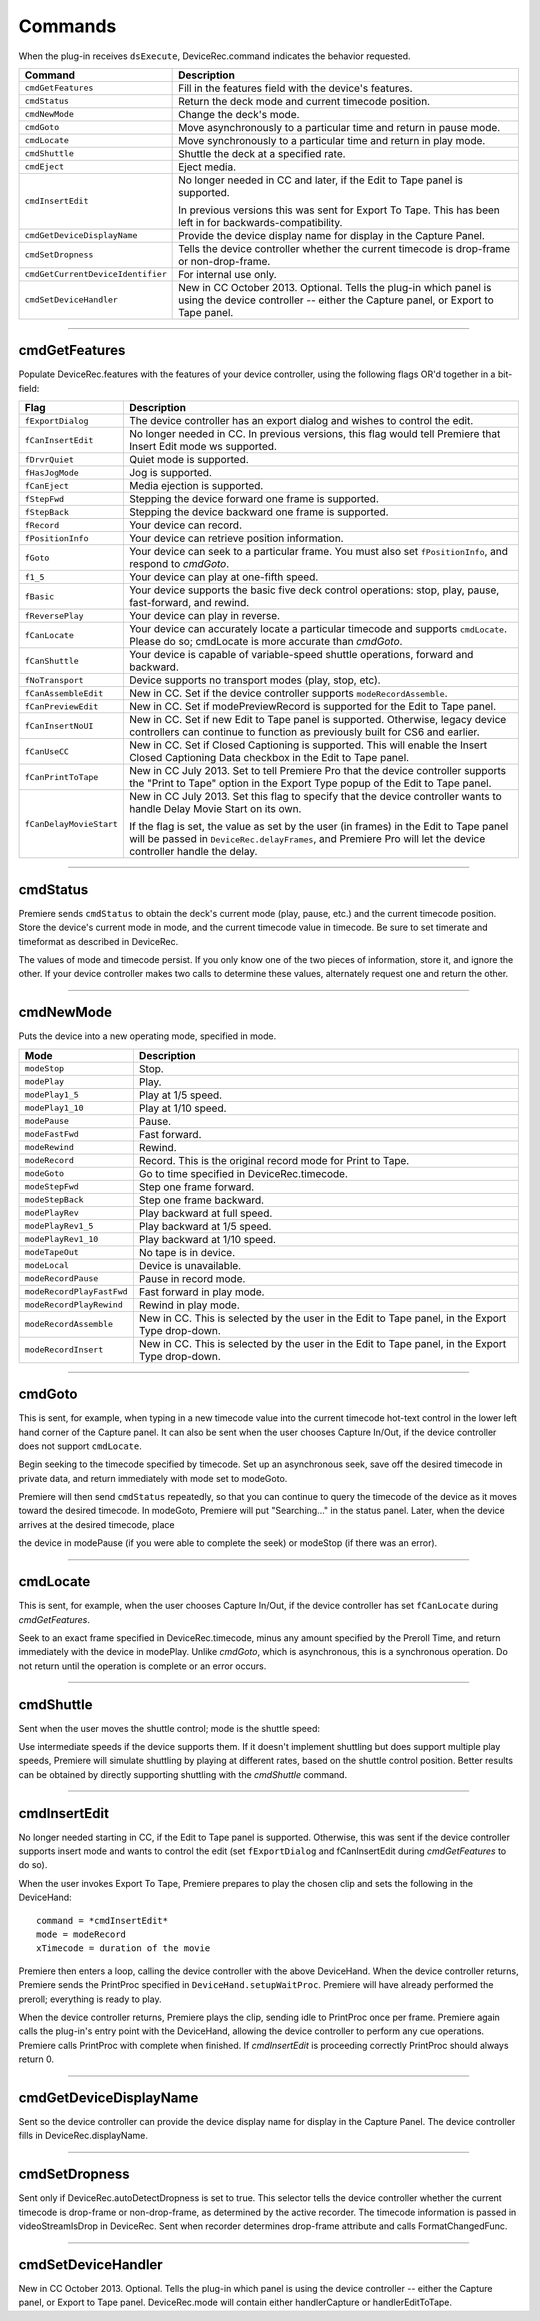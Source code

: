 .. _device-controllers/commands:

Commands
################################################################################

When the plug-in receives ``dsExecute``, DeviceRec.command indicates the behavior requested.

+-----------------------------------+------------------------------------------------------------------------------------------------------------------------------------------------------+
|            **Command**            |                                                                   **Description**                                                                    |
+===================================+======================================================================================================================================================+
| ``cmdGetFeatures``                | Fill in the features field with the device's features.                                                                                               |
+-----------------------------------+------------------------------------------------------------------------------------------------------------------------------------------------------+
| ``cmdStatus``                     | Return the deck mode and current timecode position.                                                                                                  |
+-----------------------------------+------------------------------------------------------------------------------------------------------------------------------------------------------+
| ``cmdNewMode``                    | Change the deck's mode.                                                                                                                              |
+-----------------------------------+------------------------------------------------------------------------------------------------------------------------------------------------------+
| ``cmdGoto``                       | Move asynchronously to a particular time and return in pause mode.                                                                                   |
+-----------------------------------+------------------------------------------------------------------------------------------------------------------------------------------------------+
| ``cmdLocate``                     | Move synchronously to a particular time and return in play mode.                                                                                     |
+-----------------------------------+------------------------------------------------------------------------------------------------------------------------------------------------------+
| ``cmdShuttle``                    | Shuttle the deck at a specified rate.                                                                                                                |
+-----------------------------------+------------------------------------------------------------------------------------------------------------------------------------------------------+
| ``cmdEject``                      | Eject media.                                                                                                                                         |
+-----------------------------------+------------------------------------------------------------------------------------------------------------------------------------------------------+
| ``cmdInsertEdit``                 | No longer needed in CC and later, if the Edit to Tape panel is supported.                                                                            |
|                                   |                                                                                                                                                      |
|                                   | In previous versions this was sent for Export To Tape. This has been left in for backwards-compatibility.                                            |
+-----------------------------------+------------------------------------------------------------------------------------------------------------------------------------------------------+
| ``cmdGetDeviceDisplayName``       | Provide the device display name for display in the Capture Panel.                                                                                    |
+-----------------------------------+------------------------------------------------------------------------------------------------------------------------------------------------------+
| ``cmdSetDropness``                | Tells the device controller whether the current timecode is drop-frame or non-drop-frame.                                                            |
+-----------------------------------+------------------------------------------------------------------------------------------------------------------------------------------------------+
| ``cmdGetCurrentDeviceIdentifier`` | For internal use only.                                                                                                                               |
+-----------------------------------+------------------------------------------------------------------------------------------------------------------------------------------------------+
| ``cmdSetDeviceHandler``           | New in CC October 2013. Optional. Tells the plug-in which panel is using the device controller -- either the Capture panel, or Export to Tape panel. |
+-----------------------------------+------------------------------------------------------------------------------------------------------------------------------------------------------+

----

cmdGetFeatures
================================================================================

Populate DeviceRec.features with the features of your device controller, using the following flags OR'd together in a bit-field:

+-------------------------+-------------------------------------------------------------------------------------------------------------------------------------------------------------------------------------------------------+
|        **Flag**         |                                                                                            **Description**                                                                                            |
+=========================+=======================================================================================================================================================================================================+
| ``fExportDialog``       | The device controller has an export dialog and wishes to control the edit.                                                                                                                            |
+-------------------------+-------------------------------------------------------------------------------------------------------------------------------------------------------------------------------------------------------+
| ``fCanInsertEdit``      | No longer needed in CC. In previous versions, this flag would tell Premiere that Insert Edit mode ws supported.                                                                                       |
+-------------------------+-------------------------------------------------------------------------------------------------------------------------------------------------------------------------------------------------------+
| ``fDrvrQuiet``          | Quiet mode is supported.                                                                                                                                                                              |
+-------------------------+-------------------------------------------------------------------------------------------------------------------------------------------------------------------------------------------------------+
| ``fHasJogMode``         | Jog is supported.                                                                                                                                                                                     |
+-------------------------+-------------------------------------------------------------------------------------------------------------------------------------------------------------------------------------------------------+
| ``fCanEject``           | Media ejection is supported.                                                                                                                                                                          |
+-------------------------+-------------------------------------------------------------------------------------------------------------------------------------------------------------------------------------------------------+
| ``fStepFwd``            | Stepping the device forward one frame is supported.                                                                                                                                                   |
+-------------------------+-------------------------------------------------------------------------------------------------------------------------------------------------------------------------------------------------------+
| ``fStepBack``           | Stepping the device backward one frame is supported.                                                                                                                                                  |
+-------------------------+-------------------------------------------------------------------------------------------------------------------------------------------------------------------------------------------------------+
| ``fRecord``             | Your device can record.                                                                                                                                                                               |
+-------------------------+-------------------------------------------------------------------------------------------------------------------------------------------------------------------------------------------------------+
| ``fPositionInfo``       | Your device can retrieve position information.                                                                                                                                                        |
+-------------------------+-------------------------------------------------------------------------------------------------------------------------------------------------------------------------------------------------------+
| ``fGoto``               | Your device can seek to a particular frame. You must also set ``fPositionInfo``, and respond to *cmdGoto*.                                                                                            |
+-------------------------+-------------------------------------------------------------------------------------------------------------------------------------------------------------------------------------------------------+
| ``f1_5``                | Your device can play at one-fifth speed.                                                                                                                                                              |
+-------------------------+-------------------------------------------------------------------------------------------------------------------------------------------------------------------------------------------------------+
| ``fBasic``              | Your device supports the basic five deck control operations: stop, play, pause, fast-forward, and rewind.                                                                                             |
+-------------------------+-------------------------------------------------------------------------------------------------------------------------------------------------------------------------------------------------------+
| ``fReversePlay``        | Your device can play in reverse.                                                                                                                                                                      |
+-------------------------+-------------------------------------------------------------------------------------------------------------------------------------------------------------------------------------------------------+
| ``fCanLocate``          | Your device can accurately locate a particular timecode and supports ``cmdLocate``. Please do so; cmdLocate is more accurate than *cmdGoto*.                                                          |
+-------------------------+-------------------------------------------------------------------------------------------------------------------------------------------------------------------------------------------------------+
| ``fCanShuttle``         | Your device is capable of variable-speed shuttle operations, forward and backward.                                                                                                                    |
+-------------------------+-------------------------------------------------------------------------------------------------------------------------------------------------------------------------------------------------------+
| ``fNoTransport``        | Device supports no transport modes (play, stop, etc).                                                                                                                                                 |
+-------------------------+-------------------------------------------------------------------------------------------------------------------------------------------------------------------------------------------------------+
| ``fCanAssembleEdit``    | New in CC. Set if the device controller supports ``modeRecordAssemble``.                                                                                                                              |
+-------------------------+-------------------------------------------------------------------------------------------------------------------------------------------------------------------------------------------------------+
| ``fCanPreviewEdit``     | New in CC. Set if modePreviewRecord is supported for the Edit to Tape panel.                                                                                                                          |
+-------------------------+-------------------------------------------------------------------------------------------------------------------------------------------------------------------------------------------------------+
| ``fCanInsertNoUI``      | New in CC. Set if new Edit to Tape panel is supported. Otherwise, legacy device controllers can continue to function as previously built for CS6 and earlier.                                         |
+-------------------------+-------------------------------------------------------------------------------------------------------------------------------------------------------------------------------------------------------+
| ``fCanUseCC``           | New in CC. Set if Closed Captioning is supported. This will enable the Insert Closed Captioning Data checkbox in the Edit to Tape panel.                                                              |
+-------------------------+-------------------------------------------------------------------------------------------------------------------------------------------------------------------------------------------------------+
| ``fCanPrintToTape``     | New in CC July 2013. Set to tell Premiere Pro that the device controller supports the "Print to Tape" option in the Export Type popup of the Edit to Tape panel.                                      |
+-------------------------+-------------------------------------------------------------------------------------------------------------------------------------------------------------------------------------------------------+
| ``fCanDelayMovieStart`` | New in CC July 2013. Set this flag to specify that the device controller wants to handle Delay Movie Start on its own.                                                                                |
|                         |                                                                                                                                                                                                       |
|                         | If the flag is set, the value as set by the user (in frames) in the Edit to Tape panel will be passed in ``DeviceRec.delayFrames``, and Premiere Pro will let the device controller handle the delay. |
+-------------------------+-------------------------------------------------------------------------------------------------------------------------------------------------------------------------------------------------------+

----

cmdStatus
================================================================================

Premiere sends ``cmdStatus`` to obtain the deck's current mode (play, pause, etc.) and the current timecode position. Store the device's current mode in mode, and the current timecode value in timecode. Be sure to set timerate and timeformat as described in DeviceRec.

The values of mode and timecode persist. If you only know one of the two pieces of information, store it, and ignore the other. If your device controller makes two calls to determine these values, alternately request one and return the other.

----

cmdNewMode
================================================================================

Puts the device into a new operating mode, specified in mode.

+---------------------------+--------------------------------------------------------------------------------------------------+
|         **Mode**          |                                         **Description**                                          |
+===========================+==================================================================================================+
| ``modeStop``              | Stop.                                                                                            |
+---------------------------+--------------------------------------------------------------------------------------------------+
| ``modePlay``              | Play.                                                                                            |
+---------------------------+--------------------------------------------------------------------------------------------------+
| ``modePlay1_5``           | Play at 1/5 speed.                                                                               |
+---------------------------+--------------------------------------------------------------------------------------------------+
| ``modePlay1_10``          | Play at 1/10 speed.                                                                              |
+---------------------------+--------------------------------------------------------------------------------------------------+
| ``modePause``             | Pause.                                                                                           |
+---------------------------+--------------------------------------------------------------------------------------------------+
| ``modeFastFwd``           | Fast forward.                                                                                    |
+---------------------------+--------------------------------------------------------------------------------------------------+
| ``modeRewind``            | Rewind.                                                                                          |
+---------------------------+--------------------------------------------------------------------------------------------------+
| ``modeRecord``            | Record. This is the original record mode for Print to Tape.                                      |
+---------------------------+--------------------------------------------------------------------------------------------------+
| ``modeGoto``              | Go to time specified in DeviceRec.timecode.                                                      |
+---------------------------+--------------------------------------------------------------------------------------------------+
| ``modeStepFwd``           | Step one frame forward.                                                                          |
+---------------------------+--------------------------------------------------------------------------------------------------+
| ``modeStepBack``          | Step one frame backward.                                                                         |
+---------------------------+--------------------------------------------------------------------------------------------------+
| ``modePlayRev``           | Play backward at full speed.                                                                     |
+---------------------------+--------------------------------------------------------------------------------------------------+
| ``modePlayRev1_5``        | Play backward at 1/5 speed.                                                                      |
+---------------------------+--------------------------------------------------------------------------------------------------+
| ``modePlayRev1_10``       | Play backward at 1/10 speed.                                                                     |
+---------------------------+--------------------------------------------------------------------------------------------------+
| ``modeTapeOut``           | No tape is in device.                                                                            |
+---------------------------+--------------------------------------------------------------------------------------------------+
| ``modeLocal``             | Device is unavailable.                                                                           |
+---------------------------+--------------------------------------------------------------------------------------------------+
| ``modeRecordPause``       | Pause in record mode.                                                                            |
+---------------------------+--------------------------------------------------------------------------------------------------+
| ``modeRecordPlayFastFwd`` | Fast forward in play mode.                                                                       |
+---------------------------+--------------------------------------------------------------------------------------------------+
| ``modeRecordPlayRewind``  | Rewind in play mode.                                                                             |
+---------------------------+--------------------------------------------------------------------------------------------------+
| ``modeRecordAssemble``    | New in CC. This is selected by the user in the Edit to Tape panel, in the Export Type drop-down. |
+---------------------------+--------------------------------------------------------------------------------------------------+
| ``modeRecordInsert``      | New in CC. This is selected by the user in the Edit to Tape panel, in the Export Type drop-down. |
+---------------------------+--------------------------------------------------------------------------------------------------+

----

cmdGoto
================================================================================

This is sent, for example, when typing in a new timecode value into the current timecode hot-text control in the lower left hand corner of the Capture panel. It can also be sent when the user chooses Capture In/Out, if the device controller does not support ``cmdLocate``.

Begin seeking to the timecode specified by timecode. Set up an asynchronous seek, save off the desired timecode in private data, and return immediately with mode set to modeGoto.

Premiere will then send ``cmdStatus`` repeatedly, so that you can continue to query the timecode of the device as it moves toward the desired timecode. In modeGoto, Premiere will put "Searching..." in the status panel. Later, when the device arrives at the desired timecode, place

the device in modePause (if you were able to complete the seek) or modeStop (if there was an error).

----

cmdLocate
================================================================================

This is sent, for example, when the user chooses Capture In/Out, if the device controller has set ``fCanLocate`` during *cmdGetFeatures*.

Seek to an exact frame specified in DeviceRec.timecode, minus any amount specified by the Preroll Time, and return immediately with the device in modePlay. Unlike *cmdGoto*, which is asynchronous, this is a synchronous operation. Do not return until the operation is complete or an error occurs.

----

cmdShuttle
================================================================================

Sent when the user moves the shuttle control; mode is the shuttle speed:

Use intermediate speeds if the device supports them. If it doesn't implement shuttling but does support multiple play speeds, Premiere will simulate shuttling by playing at different rates, based on the shuttle control position. Better results can be obtained by directly supporting shuttling with the *cmdShuttle* command.

----

cmdInsertEdit
================================================================================

No longer needed starting in CC, if the Edit to Tape panel is supported. Otherwise, this was sent if the device controller supports insert mode and wants to control the edit (set ``fExportDialog`` and fCanInsertEdit during *cmdGetFeatures* to do so).

When the user invokes Export To Tape, Premiere prepares to play the chosen clip and sets the following in the DeviceHand:

::

  command = *cmdInsertEdit*
  mode = modeRecord
  xTimecode = duration of the movie

Premiere then enters a loop, calling the device controller with the above DeviceHand. When the device controller returns, Premiere sends the PrintProc specified in ``DeviceHand.setupWaitProc``. Premiere will have already performed the preroll; everything is ready to play.

When the device controller returns, Premiere plays the clip, sending idle to PrintProc once per frame. Premiere again calls the plug-in's entry point with the DeviceHand, allowing the device controller to perform any cue operations. Premiere calls PrintProc with complete when finished. If *cmdInsertEdit* is proceeding correctly PrintProc should always return 0.

----

cmdGetDeviceDisplayName
================================================================================

Sent so the device controller can provide the device display name for display in the Capture Panel. The device controller fills in DeviceRec.displayName.

----

cmdSetDropness
================================================================================

Sent only if DeviceRec.autoDetectDropness is set to true. This selector tells the device controller whether the current timecode is drop-frame or non-drop-frame, as determined by the active recorder. The timecode information is passed in videoStreamIsDrop in DeviceRec. Sent when recorder determines drop-frame attribute and calls FormatChangedFunc.

----

cmdSetDeviceHandler
================================================================================

New in CC October 2013. Optional. Tells the plug-in which panel is using the device controller -- either the Capture panel, or Export to Tape panel. DeviceRec.mode will contain either handlerCapture or handlerEditToTape.
